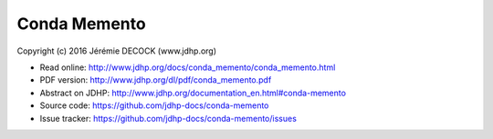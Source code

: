 =============
Conda Memento
=============

Copyright (c) 2016 Jérémie DECOCK (www.jdhp.org)

* Read online: http://www.jdhp.org/docs/conda_memento/conda_memento.html
* PDF version: http://www.jdhp.org/dl/pdf/conda_memento.pdf
* Abstract on JDHP: http://www.jdhp.org/documentation_en.html#conda-memento
* Source code: https://github.com/jdhp-docs/conda-memento
* Issue tracker: https://github.com/jdhp-docs/conda-memento/issues

